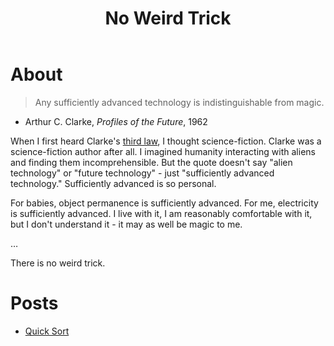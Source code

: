#+title: No Weird Trick

* About
#+begin_quote
Any sufficiently advanced technology is indistinguishable from magic.
#+end_quote
- Arthur C. Clarke, /Profiles of the Future/, 1962

When I first heard Clarke's [[https://en.wikipedia.org/wiki/Clarke%27s_three_laws][third law]], I thought science-fiction.
Clarke was a science-fiction author after all.
I imagined humanity interacting with aliens and finding them incomprehensible.
But the quote doesn't say "alien technology" or "future technology" - just "sufficiently advanced technology."
Sufficiently advanced is so personal.

For babies, object permanence is sufficiently advanced.
For me, electricity is sufficiently advanced.
I live with it, I am reasonably comfortable with it, but I don't understand it - it may as well be magic to me.

...


There is no weird trick.

* Posts

- [[file:quick-sort.org][Quick Sort]]
